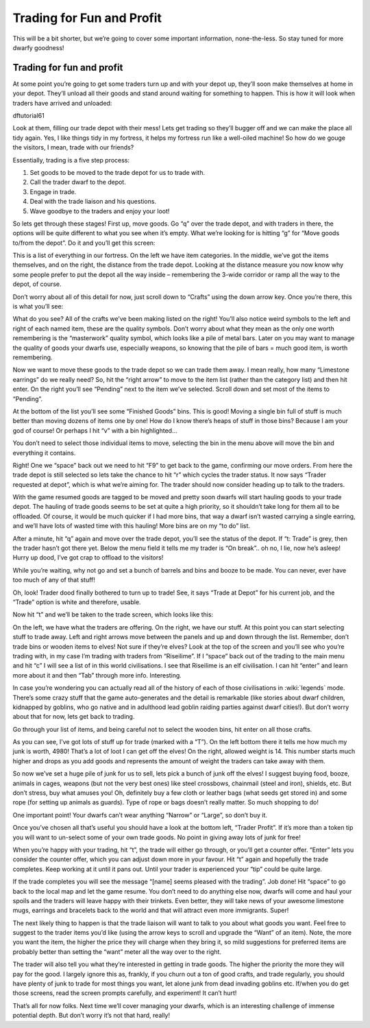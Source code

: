 ##########################
Trading for Fun and Profit
##########################

This will be a bit shorter, but we’re going to cover some important information, none-the-less. So stay tuned for more dwarfy goodness!

Trading for fun and profit
==========================
At some point you’re going to get some traders turn up and with your depot up, they’ll soon make themselves at home in your depot. They’ll unload all their goods and stand around waiting for something to happen. This is how it will look when traders have arrived and unloaded:

dftutorial61

Look at them, filling our trade depot with their mess! Lets get trading so they’ll bugger off and we can make the place all tidy again. Yes, I like things tidy in my fortress, it helps my fortress run like a well-oiled machine! So how do we gouge the visitors, I mean, trade with our friends?

Essentially, trading is a five step process:

#. Set goods to be moved to the trade depot for us to trade with.
#. Call the trader dwarf to the depot.
#. Engage in trade.
#. Deal with the trade liaison and his questions.
#. Wave goodbye to the traders and enjoy your loot!

So lets get through these stages! First up, move goods. Go “q” over the trade depot, and with traders in there, the options will be quite different to what you see when it’s empty. What we’re looking for is hitting “g” for “Move goods to/from the depot”. Do it and you’ll get this screen:

.. image:: images/dftutorial62.png
   :align: center

This is a list of everything in our fortress. On the left we have item categories. In the middle, we’ve got the items themselves, and on the right, the distance from the trade depot. Looking at the distance measure you now know why some people prefer to put the depot all the way inside – remembering the 3-wide corridor or ramp all the way to the depot, of course.

Don’t worry about all of this detail for now, just scroll down to “Crafts” using the down arrow key. Once you’re there, this is what you’ll see:

.. image:: images/dftutorial63.png
   :align: center

What do you see? All of the crafts we’ve been making listed on the right! You’ll also notice weird symbols to the left and right of each named item, these are the quality symbols. Don’t worry about what they mean as the only one worth remembering is the “masterwork” quality symbol, which looks like a pile of metal bars. Later on you may want to manage the quality of goods your dwarfs use, especially weapons, so knowing that the pile of bars = much good item, is worth remembering.

Now we want to move these goods to the trade depot so we can trade them away. I mean really, how many “Limestone earrings” do we really need? So, hit the “right arrow” to move to the item list (rather than the category list) and then hit enter. On the right you’ll see “Pending” next to the item we’ve selected. Scroll down and set most of the items to “Pending”.

At the bottom of the list you’ll see some “Finished Goods” bins. This is good! Moving a single bin full of stuff is much better than moving dozens of items one by one! How do I know there’s heaps of stuff in those bins? Because I am your god of course! Or perhaps I hit “v” with a bin highlighted…

.. image:: images/dftutorial64.png
   :align: center

You don’t need to select those individual items to move, selecting the bin in the menu above will move the bin and everything it contains.

Right! One we “space” back out we need to hit “F9” to get back to the game, confirming our move orders. From here the trade depot is still selected so lets take the chance to hit “r” which cycles the trader status. It now says “Trader requested at depot”, which is what we’re aiming for. The trader should now consider heading up to talk to the traders.

With the game resumed goods are tagged to be moved and pretty soon dwarfs will start hauling goods to your trade depot. The hauling of trade goods seems to be set at quite a high priority, so it shouldn’t take long for them all to be offloaded. Of course, it would be much quicker if I had more bins, that way a dwarf isn’t wasted carrying a single earring, and we’ll have lots of wasted time with this hauling! More bins are on my “to do” list.

After a minute, hit “q” again and move over the trade depot, you’ll see the status of the depot. If “t: Trade” is grey, then the trader hasn’t got there yet. Below the menu field it tells me my trader is “On break”.. oh no, I lie, now he’s asleep! Hurry up dood, I’ve got crap to offload to the visitors!

While you’re waiting, why not go and set a bunch of barrels and bins and booze to be made. You can never, ever have too much of any of that stuff!

Oh, look! Trader dood finally bothered to turn up to trade! See, it says “Trade at Depot” for his current job, and the “Trade” option is white and therefore, usable.

.. image:: images/dftutorial65.png
   :align: center

Now hit “t” and we’ll be taken to the trade screen, which looks like this:

.. image:: images/dftutorial66.png
   :align: center

On the left, we have what the traders are offering. On the right, we have our stuff. At this point you can start selecting stuff to trade away. Left and right arrows move between the panels and up and down through the list. Remember, don’t trade bins or wooden items to elves! Not sure if they’re elves? Look at the top of the screen and you’ll see who you’re trading with, in my case I’m trading with traders from “Riseilime”. If I “space” back out of the trading to the main menu and hit “c” I will see a list of  in this world civilisations. I see that Riseilime is an elf civilisation. I can hit “enter” and learn more about it and then “Tab” through more info. Interesting.

In case you’re wondering you can actually read all of the history of each of those civilisations in :wiki:`legends` mode. There’s some crazy stuff that the game auto-generates and the detail is remarkable (like stories about dwarf children, kidnapped by goblins, who go native and in adulthood lead goblin raiding parties against dwarf cities!). But don’t worry about that for now, lets get back to trading.

Go through your list of items, and being careful not to select the wooden bins, hit enter on all those crafts.

.. image:: images/dftutorial67.png
   :align: center

As you can see, I’ve got lots of stuff up for trade (marked with a “T”). On the left bottom there it tells me how much my junk is worth, 4980! That’s a lot of loot I can get off the elves! On the right, allowed weight is 14. This number starts much higher and drops as you add goods and represents the amount of weight the traders can take away with them.

So now we’ve set a huge pile of junk for us to sell, lets pick a bunch of junk off the elves! I suggest buying food, booze, animals in cages, weapons (but not the very best ones) like steel crossbows, chainmail (steel and iron), shields, etc. But don’t stress, buy what amuses you! Oh, definitely buy a few cloth or leather bags (what seeds get stored in) and some rope (for setting up animals as guards). Type of rope or bags doesn’t really matter. So much shopping to do!

One important point! Your dwarfs can’t wear anything “Narrow” or “Large”, so don’t buy it.

Once you’ve chosen all that’s useful you should have a look at the bottom left, “Trader Profit”. If it’s more than a token tip you will want to un-select some of your own trade goods. No point in giving away lots of junk for free!

When you’re happy with your trading, hit “t”, the trade will either go through, or you’ll get a counter offer. “Enter” lets you consider the counter offer, which you can adjust down more in your favour. Hit “t” again and hopefully the trade completes. Keep working at it until it pans out. Until your trader is experienced your “tip” could be quite large.

If the trade completes you will see the message “[name] seems pleased with the trading”. Job done! Hit “space” to go back to the local map and let the game resume. You don’t need to do anything else now, dwarfs will come and haul your spoils and the traders will leave happy with their trinkets. Even better, they will take news of your awesome limestone mugs, earrings and bracelets back to the world and that will attract even more immigrants. Super!

The next likely thing to happen is that the trade liaison will want to talk to you about what goods you want. Feel free to suggest to the trader items you’d like (using the arrow keys to scroll and upgrade the “Want” of an item). Note, the more you want the item, the higher the price they will charge when they bring it, so mild suggestions for preferred items are probably better than setting the “want” meter all the way over to the right.

The trader will also tell you what they’re interested in getting in trade goods. The higher the priority the more they will pay for the good. I largely ignore this as, frankly, if you churn out a ton of good crafts, and trade regularly, you should have plenty of junk to trade for most things you want, let alone junk from dead invading goblins etc. If/when you do get those screens, read the screen prompts carefully, and experiment! It can’t hurt!

That’s all for now folks. Next time we’ll cover managing your dwarfs, which is an interesting challenge of immense potential depth. But don’t worry it’s not that hard, really!

